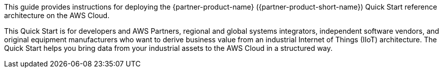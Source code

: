 // Replace the content in <>
// Identify your target audience and explain how/why they would use this Quick Start.
//Avoid borrowing text from third-party websites (copying text from AWS service documentation is fine). Also, avoid marketing-speak, focusing instead on the technical aspect.

This guide provides instructions for deploying the {partner-product-name} ({partner-product-short-name}) Quick Start reference architecture on the AWS Cloud.

This Quick Start is for developers and AWS Partners, regional and global systems integrators, independent software vendors, and original equipment manufacturers who want to derive business value from an industrial Internet of Things (IIoT) architecture. The Quick Start helps you bring data from your industrial assets to the AWS Cloud in a structured way.